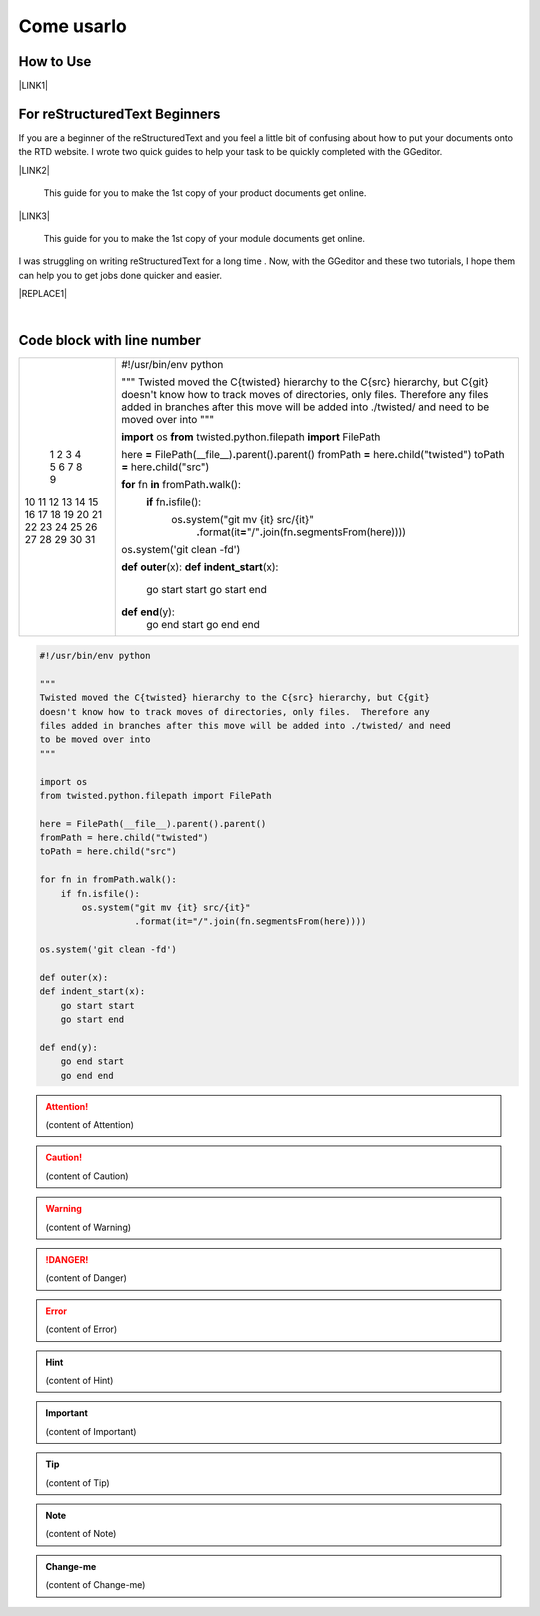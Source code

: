 
.. _h85b6993fe7e11412b481a47264959:

Come usarlo
***********

\ |IMG1|\ 

.. _h177537546887b67276822514c66016:

How to Use
==========

\ |LINK1|\ 

.. _h84e3b4616757118376d336e2e5d5d23:

For reStructuredText Beginners
==============================

If you are a beginner of the reStructuredText and you feel a little bit of confusing about how to put your documents onto the RTD website. I wrote two quick guides to help your task to be quickly completed with the GGeditor. 

\ |LINK2|\ 

    This guide for you to make the 1st copy of your product documents get online.

\ |LINK3|\ 

    This guide for you to make the 1st copy of your module documents get online.

I was struggling on writing reStructuredText for a long time . Now, with the GGeditor and these two tutorials, I hope them can help you to get jobs done quicker and easier.


|REPLACE1|

|

.. _h447662145f7692285c35327713294c:

Code block with line number
===========================


+--+--------------------------------------------------------------------------------------------------------------+
| 1|#!/usr/bin/env python                                                                                         |
| 2|                                                                                                              |
| 3|"""                                                                                                           |
| 4|Twisted moved the C{twisted} hierarchy to the C{src} hierarchy, but C{git}                                    |
| 5|doesn't know how to track moves of directories, only files.  Therefore any                                    |
| 6|files added in branches after this move will be added into ./twisted/ and need                                |
| 7|to be moved over into                                                                                         |
| 8|"""                                                                                                           |
| 9|                                                                                                              |
|10|\ |STYLE0|\  os                                                                                               |
|11|\ |STYLE1|\  twisted.python.filepath \ |STYLE2|\  FilePath                                                    |
|12|                                                                                                              |
|13|here \ |STYLE3|\  FilePath(__file__)\ |STYLE4|\ parent()\ |STYLE5|\ parent()                                  |
|14|fromPath \ |STYLE6|\  here\ |STYLE7|\ child("twisted")                                                        |
|15|toPath \ |STYLE8|\  here\ |STYLE9|\ child("src")                                                              |
|16|                                                                                                              |
|17|\ |STYLE10|\  fn \ |STYLE11|\  fromPath\ |STYLE12|\ walk():                                                   |
|18|    \ |STYLE13|\  fn\ |STYLE14|\ isfile():                                                                    |
|19|        os\ |STYLE15|\ system("git mv {it} src/{it}"                                                          |
|20|                  \ |STYLE16|\ format(it\ |STYLE17|\ "/"\ |STYLE18|\ join(fn\ |STYLE19|\ segmentsFrom(here))))|
|21|                                                                                                              |
|22|os\ |STYLE20|\ system('git clean -fd')                                                                        |
|23|                                                                                                              |
|24|\ |STYLE21|\  \ |STYLE22|\ (x):                                                                               |
|25|\ |STYLE23|\  \ |STYLE24|\ (x):                                                                               |
|26|    go start start                                                                                            |
|27|    go start end                                                                                              |
|28|                                                                                                              |
|29|\ |STYLE25|\  \ |STYLE26|\ (y):                                                                               |
|30|    go end start                                                                                              |
|31|    go end end                                                                                                |
+--+--------------------------------------------------------------------------------------------------------------+

.. _h2c1d74277104e41780968148427e:





.. code:: 

    #!/usr/bin/env python
    
    """
    Twisted moved the C{twisted} hierarchy to the C{src} hierarchy, but C{git}
    doesn't know how to track moves of directories, only files.  Therefore any
    files added in branches after this move will be added into ./twisted/ and need
    to be moved over into
    """
    
    import os
    from twisted.python.filepath import FilePath
    
    here = FilePath(__file__).parent().parent()
    fromPath = here.child("twisted")
    toPath = here.child("src")
    
    for fn in fromPath.walk():
        if fn.isfile():
            os.system("git mv {it} src/{it}"
                      .format(it="/".join(fn.segmentsFrom(here))))
    
    os.system('git clean -fd')
    
    def outer(x):
    def indent_start(x):
        go start start
        go start end
    
    def end(y):
        go end start
        go end end


.. code-block:: python
    :linenos:

    #!/usr/bin/env python
    
    """
    Twisted moved the C{twisted} hierarchy to the C{src} hierarchy, but C{git}
    doesn't know how to track moves of directories, only files.  Therefore any
    files added in branches after this move will be added into ./twisted/ and need
    to be moved over into
    """
    
    import os
    from twisted.python.filepath import FilePath
    
    here = FilePath(__file__).parent().parent()
    fromPath = here.child("twisted")
    toPath = here.child("src")
    
    for fn in fromPath.walk():
        if fn.isfile():
            os.system("git mv {it} src/{it}"
                      .format(it="/".join(fn.segmentsFrom(here))))
    
    os.system('git clean -fd')
    
    def outer(x):
    def indent_start(x):
        go start start
        go start end
    
    def end(y):
        go end start
        go end end


.. name:: direttiva generica
    :option: value
    :option: value

    prova di contenuto in una direttiva generica


..  Attention:: 

    (content of Attention)


..  Caution:: 

    (content of Caution)


..  Warning:: 

    (content of Warning)


..  Danger:: 

    (content of Danger)


..  Error:: 

    (content of Error)


..  Hint:: 

    (content of Hint)


..  Important:: 

    (content of Important)


..  Tip:: 

    (content of Tip)


..  Note:: 

    (content of Note)


..  seealso:: 

    (content of See also)


.. admonition:: Change-me

    (content of Change-me)


.. bottom of content


.. |STYLE0| replace:: **import**

.. |STYLE1| replace:: **from**

.. |STYLE2| replace:: **import**

.. |STYLE3| replace:: **=**

.. |STYLE4| replace:: **.**

.. |STYLE5| replace:: **.**

.. |STYLE6| replace:: **=**

.. |STYLE7| replace:: **.**

.. |STYLE8| replace:: **=**

.. |STYLE9| replace:: **.**

.. |STYLE10| replace:: **for**

.. |STYLE11| replace:: **in**

.. |STYLE12| replace:: **.**

.. |STYLE13| replace:: **if**

.. |STYLE14| replace:: **.**

.. |STYLE15| replace:: **.**

.. |STYLE16| replace:: **.**

.. |STYLE17| replace:: **=**

.. |STYLE18| replace:: **.**

.. |STYLE19| replace:: **.**

.. |STYLE20| replace:: **.**

.. |STYLE21| replace:: **def**

.. |STYLE22| replace:: **outer**

.. |STYLE23| replace:: **def**

.. |STYLE24| replace:: **indent_start**

.. |STYLE25| replace:: **def**

.. |STYLE26| replace:: **end**


.. |REPLACE1| raw:: html

    <iframe width="100%" height="500px" frameBorder="0" src="http://umap.openstreetmap.fr/it/map/avvisi-della-polizia-municipale-sulla-mobilita-a-p_135416?scaleControl=false&miniMap=false&scrollWheelZoom=false&zoomControl=true&allowEdit=false&moreControl=true&searchControl=null&tilelayersControl=null&embedControl=null&datalayersControl=true&onLoadPanel=none&captionBar=false"></iframe><p><a href="http://umap.openstreetmap.fr/it/map/avvisi-della-polizia-municipale-sulla-mobilita-a-p_135416">Visualizza a schermo intero la mappa degli avvisi della Polizia Municipale</a></p>

.. |LINK1| raw:: html

    <a href="User%20Guide.html">How to Use</a>

.. |LINK2| raw:: html

    <a href="how2Readthedocs.html">How to create a generic website of documentation on the RTD</a>

.. |LINK3| raw:: html

    <a href="ApiDoc.html">How to create API document for python modules</a>


.. |IMG1| image:: static/Come_usarlo_1.png
   :height: 136 px
   :width: 601 px
